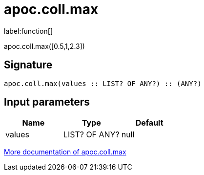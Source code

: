////
This file is generated by DocsTest, so don't change it!
////

= apoc.coll.max
:description: This section contains reference documentation for the apoc.coll.max function.

label:function[]

[.emphasis]
apoc.coll.max([0.5,1,2.3])

== Signature

[source]
----
apoc.coll.max(values :: LIST? OF ANY?) :: (ANY?)
----

== Input parameters
[.procedures, opts=header]
|===
| Name | Type | Default 
|values|LIST? OF ANY?|null
|===

xref::data-structures/collection-list-functions.adoc[More documentation of apoc.coll.max,role=more information]

